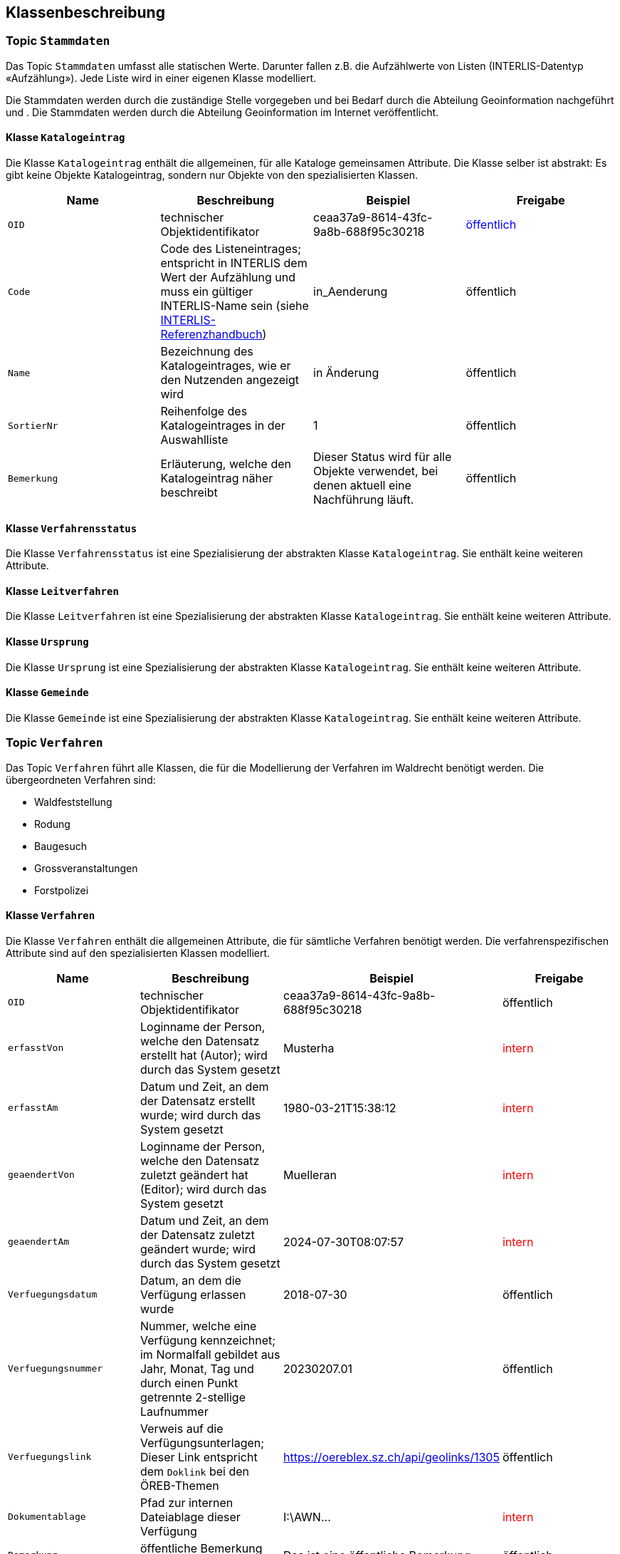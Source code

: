 == Klassenbeschreibung
=== Topic `+Stammdaten+`
Das Topic `+Stammdaten+` umfasst alle statischen Werte. Darunter fallen z.B. die Aufzählwerte von Listen (INTERLIS-Datentyp «Aufzählung»). Jede Liste wird in einer eigenen Klasse modelliert. +

Die Stammdaten werden durch die zuständige Stelle vorgegeben und bei Bedarf durch die Abteilung Geoinformation nachgeführt und . Die Stammdaten werden durch die Abteilung Geoinformation im Internet veröffentlicht.

==== Klasse `+Katalogeintrag+`
Die Klasse `+Katalogeintrag+` enthält die allgemeinen, für alle Kataloge gemeinsamen Attribute. Die Klasse selber ist abstrakt: Es gibt keine Objekte +Katalogeintrag+, sondern nur Objekte von den spezialisierten Klassen.

[cols=4*,options="header"]
|===
| Name | Beschreibung | Beispiel | Freigabe
m| OID
| technischer Objektidentifikator
| ceaa37a9-8614-43fc-9a8b-688f95c30218
| +++<span style="color:blue;">öffentlich</span>+++
m| Code
| Code des Listeneintrages; entspricht in INTERLIS dem Wert der Aufzählung und muss ein gültiger INTERLIS-Name sein (siehe https://www.interlis.ch/dokumentation[INTERLIS-Referenzhandbuch])
| in_Aenderung
| öffentlich
m| Name
| Bezeichnung des Katalogeintrages, wie er den Nutzenden angezeigt wird
| in Änderung
| öffentlich
m| SortierNr
| Reihenfolge des Katalogeintrages in der Auswahlliste
| 1
| öffentlich
m| Bemerkung
| Erläuterung, welche den Katalogeintrag näher beschreibt
| Dieser Status wird für alle Objekte verwendet, bei denen aktuell eine Nachführung läuft.
| öffentlich
|===

==== Klasse `+Verfahrensstatus+`
Die Klasse `+Verfahrensstatus+` ist eine Spezialisierung der abstrakten Klasse `+Katalogeintrag+`. Sie enthält keine weiteren Attribute.

==== Klasse `+Leitverfahren+`
Die Klasse `+Leitverfahren+` ist eine Spezialisierung der abstrakten Klasse `+Katalogeintrag+`. Sie enthält keine weiteren Attribute.

==== Klasse `+Ursprung+`
Die Klasse `+Ursprung+` ist eine Spezialisierung der abstrakten Klasse `+Katalogeintrag+`. Sie enthält keine weiteren Attribute.

==== Klasse `+Gemeinde+`
Die Klasse `+Gemeinde+` ist eine Spezialisierung der abstrakten Klasse `+Katalogeintrag+`. Sie enthält keine weiteren Attribute.

=== Topic `+Verfahren+`
Das Topic `+Verfahren+` führt alle Klassen, die für die Modellierung der Verfahren im Waldrecht benötigt werden. Die übergeordneten Verfahren sind:

* Waldfeststellung
* Rodung
* Baugesuch
* Grossveranstaltungen
* Forstpolizei

==== Klasse `+Verfahren+`
Die Klasse `+Verfahren+` enthält die allgemeinen Attribute, die für sämtliche Verfahren benötigt werden. Die verfahrenspezifischen Attribute sind auf den spezialisierten Klassen modelliert.

[cols=4*,options="header"]
|===
| Name | Beschreibung | Beispiel | Freigabe
m| OID
| technischer Objektidentifikator
| ceaa37a9-8614-43fc-9a8b-688f95c30218
| öffentlich
m| erfasstVon
| Loginname der Person, welche den Datensatz erstellt hat (Autor); wird durch das System gesetzt
| Musterha
| +++<span style="color:red;">intern</span>+++
m| erfasstAm
| Datum und Zeit, an dem der Datensatz erstellt wurde; wird durch das System gesetzt
| 1980-03-21T15:38:12
| +++<span style="color:red;">intern</span>+++
m| geaendertVon
| Loginname der Person, welche den Datensatz zuletzt geändert hat (Editor); wird durch das System gesetzt
| Muelleran
| +++<span style="color:red;">intern</span>+++
m| geaendertAm
| Datum und Zeit, an dem der Datensatz zuletzt geändert wurde; wird durch das System gesetzt
| 2024-07-30T08:07:57
| +++<span style="color:red;">intern</span>+++
m| Verfuegungsdatum
| Datum, an dem die Verfügung erlassen wurde
| 2018-07-30
| öffentlich
m| Verfuegungsnummer
| Nummer, welche eine Verfügung kennzeichnet; im Normalfall gebildet aus Jahr, Monat, Tag und durch einen Punkt getrennte 2-stellige Laufnummer
| 20230207.01
| öffentlich
m| Verfuegungslink
| Verweis auf die Verfügungsunterlagen; Dieser Link entspricht dem `+Doklink+` bei den ÖREB-Themen
| https://oereblex.sz.ch/api/geolinks/1305
| öffentlich
m| Dokumentablage
| Pfad zur internen Dateiablage dieser Verfügung
| I:\AWN\...
| +++<span style="color:red;">intern</span>+++
m| Bemerkung
| öffentliche Bemerkung zum Objekt
| Das ist eine öffentliche Bemerkung
| öffentlich
m| BemerkungIntern
| interne Bemerkung zum Objekt, die nur für die zuständige Stelle einsehbar ist
| Das ist eine interne Bemerkung
| +++<span style="color:red;">intern</span>+++
|===

Die Überführung der Daten von der bestehenden Applikation ins neue Datenmodell erfolgt nach der untenstehenden Abbildung:

[cols=2*,options="header"]
|===
| Attribut | Datenquelle
m| OID
| keine +
Der Wert wird frisch vergeben
m| erfasstVon
| falls vorhanden: <todo> +
Default-Wert: geoadmin
m| erfasstAm
| keine +
Der Wert wird frisch vergeben: 1900-01-01T12:00:00
m| geaendertVon
| falls vorhanden: <todo> +
Default-Wert: geoadmin
m| geaendertAm
| keine +
Der Wert wird frisch vergeben: 1900-01-01T12:00:00
m| Verfuegungsdatum
| <todo>
m| Verfuegungsnummer
| <todo>
m| Verfuegungslink
| <todo>
m| Dokumentablage
| <todo>
m| Bemerkung
| <todo>
|===

==== Klasse `+Waldfeststellung+`
Die Klasse `+Waldfeststellung+` enthält die für diese Verfahrensart spezifischen Attribute. Die Klasse erbt zudem alle Attribute der Klasse `+Verfahren+`.

[cols=4*,options="header"]
|===
| Name | Beschreibung | Beispiel | Freigabe
m| Lokalname
| Gebietsname, in welchem die Waldfeststellung erfolgt; dieser Name ist Bestandteil der schriftlichen Verfügung
| Rütti
| öffentlich
m| verfuegtWald
| Boolescher Wert, der angibt, ob im Rahmen dieses Verfahren Wald verfügt wird. Es ist möglich, dass im gleichen Verfahren Wald und Nichtwald verfügt wird (siehe Attribut unten).
| ja
| öffentlich
m| verfuegtNichtwald
| Boolescher Wert, der angibt, ob im Rahmen dieses Verfahren Nichtwald verfügt wird. Es ist möglich, dass im gleichen Verfahren Wald und Nichtwald verfügt wird (siehe Attribut oben).
| ja
| öffentlich
|===

ifdef::backend-pdf[]
<<<
endif::[]
